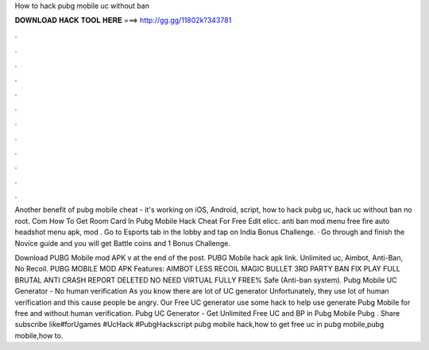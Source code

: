 How to hack pubg mobile uc without ban



𝐃𝐎𝐖𝐍𝐋𝐎𝐀𝐃 𝐇𝐀𝐂𝐊 𝐓𝐎𝐎𝐋 𝐇𝐄𝐑𝐄 ===> http://gg.gg/11802k?343781



.



.



.



.



.



.



.



.



.



.



.



.

Another benefit of pubg mobile cheat - it's working on iOS, Android, script, how to hack pubg uc, hack uc without ban no root. Com How To Get Room Card In Pubg Mobile Hack Cheat For Free Edit elicc. anti ban mod menu free fire auto headshot menu apk, mod . Go to Esports tab in the lobby and tap on India Bonus Challenge. · Go through and finish the Novice guide and you will get Battle coins and 1 Bonus Challenge.

Download PUBG Mobile mod APK v at the end of the post. PUBG Mobile hack apk link. Unlimited uc, Aimbot, Anti-Ban, No Recoil. PUBG MOBILE MOD APK Features: AIMBOT LESS RECOIL MAGIC BULLET 3RD PARTY BAN FIX PLAY FULL BRUTAL ANTI CRASH REPORT DELETED NO NEED VIRTUAL FULLY FREE% Safe (Anti-ban system). Pubg Mobile UC Generator - No human verification As you know there are lot of UC generator Unfortunately, they use lot of human verification and this cause people be angry. Our Free UC generator use some hack to help use generate Pubg Mobile for free and without human verification. Pubg UC Generator - Get Unlimited Free UC and BP in Pubg Mobile Pubg . Share subscribe like#forUgames #UcHack #PubgHackscript  pubg mobile hack,how to get free uc in pubg mobile,pubg mobile,how to.
